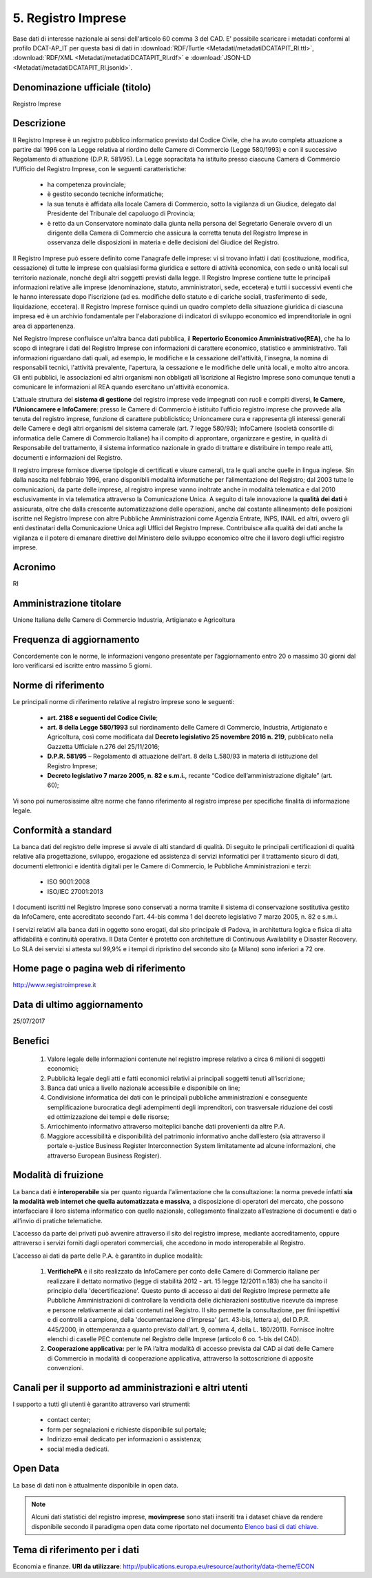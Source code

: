 5. Registro Imprese
===================

Base dati di interesse nazionale ai sensi dell'articolo 60 comma 3 del CAD.
E' possibile scaricare i metadati conformi al profilo DCAT-AP_IT per questa basi di dati in :download:`RDF/Turtle <Metadati/metadatiDCATAPIT_RI.ttl>`, :download:`RDF/XML <Metadati/metadatiDCATAPIT_RI.rdf>` e :download:`JSON-LD <Metadati/metadatiDCATAPIT_RI.jsonld>`.

Denominazione ufficiale (titolo)
--------------------------------
Registro Imprese


Descrizione
-----------
Il Registro Imprese è un registro pubblico informatico previsto dal Codice Civile, che ha avuto completa attuazione a partire dal 1996 con la Legge relativa al riordino delle Camere di Commercio (Legge 580/1993) e con il successivo Regolamento di attuazione (D.P.R. 581/95). La Legge sopracitata ha istituito presso ciascuna Camera di Commercio l'Ufficio del Registro Imprese, con le seguenti caratteristiche:

 + ha competenza provinciale;
 + è gestito secondo tecniche informatiche;
 + la sua tenuta è affidata alla locale Camera di Commercio, sotto la vigilanza di un Giudice, delegato dal Presidente del Tribunale del capoluogo di Provincia;
 + è retto da un Conservatore nominato dalla giunta nella persona del Segretario Generale ovvero di un dirigente della Camera di Commercio che assicura la corretta tenuta del Registro Imprese in osservanza delle disposizioni in materia e delle decisioni del Giudice del Registro.

Il Registro Imprese può essere definito come l'anagrafe delle imprese: vi si trovano infatti i dati (costituzione, modifica, cessazione) di tutte le imprese con qualsiasi forma giuridica e settore di attività economica, con sede o unità locali sul territorio nazionale, nonché degli altri soggetti previsti dalla legge. Il Registro Imprese contiene tutte le principali informazioni relative alle imprese (denominazione, statuto, amministratori, sede, eccetera) e tutti i successivi eventi che le hanno interessate dopo l'iscrizione (ad es. modifiche dello statuto e di cariche sociali, trasferimento di sede, liquidazione, eccetera). Il Registro Imprese fornisce quindi un quadro completo della situazione giuridica di ciascuna impresa ed è un archivio fondamentale per l'elaborazione di indicatori di sviluppo economico ed imprenditoriale in ogni area di appartenenza.

Nel Registro Imprese confluisce un'altra banca dati pubblica, il **Repertorio Economico Amministrativo(REA)**, che ha lo scopo di integrare i dati del Registro Imprese con informazioni di carattere economico, statistico e amministrativo. Tali informazioni riguardano dati quali, ad esempio, le modifiche e la cessazione dell'attività, l'insegna, la nomina di responsabili tecnici, l'attività prevalente, l'apertura, la cessazione e le modifiche delle unità locali, e molto altro ancora. Gli enti pubblici, le associazioni ed altri organismi non obbligati all'iscrizione al Registro Imprese sono comunque tenuti a comunicare le informazioni al REA quando esercitano un'attività economica.

L’attuale struttura del **sistema di gestione** del registro imprese vede impegnati con ruoli e compiti diversi, **le Camere, l’Unioncamere e InfoCamere**: presso le Camere di Commercio è istituito l’ufficio registro imprese che provvede alla tenuta del registro imprese, funzione di carattere pubblicistico; Unioncamere cura e rappresenta gli interessi generali delle Camere e degli altri organismi del sistema camerale (art. 7 legge 580/93); InfoCamere (società consortile di informatica delle Camere di Commercio Italiane) ha il compito di approntare, organizzare e gestire, in qualità di Responsabile del trattamento, il sistema informatico nazionale in grado di trattare e distribuire in tempo reale atti, documenti e informazioni del Registro.

Il registro imprese fornisce diverse tipologie di certificati e visure camerali, tra le quali anche quelle in lingua inglese.
Sin dalla nascita nel febbraio 1996, erano disponibili modalità informatiche per l’alimentazione del Registro; dal 2003 tutte le comunicazioni, da parte delle imprese, al registro imprese vanno inoltrate anche in modalità telematica e dal 2010 esclusivamente in via telematica attraverso la Comunicazione Unica. A seguito di tale innovazione la **qualità dei dati** è assicurata, oltre che dalla crescente automatizzazione delle operazioni, anche dal costante allineamento delle posizioni iscritte nel Registro Imprese con altre Pubbliche Amministrazioni come Agenzia Entrate, INPS, INAIL ed altri, ovvero gli enti destinatari della Comunicazione Unica agli Uffici del Registro Imprese. Contribuisce alla qualità dei dati anche la vigilanza e il potere di emanare direttive del Ministero dello sviluppo economico oltre che il lavoro degli uffici registro imprese.


Acronimo
--------
RI

Amministrazione titolare
------------------------
Unione Italiana delle Camere di Commercio Industria, Artigianato e Agricoltura


Frequenza di aggiornamento
--------------------------
Concordemente con le norme, le informazioni vengono presentate per l’aggiornamento  entro 20 o massimo 30 giorni dal loro verificarsi ed iscritte entro massimo 5 giorni.

Norme di riferimento
--------------------
Le principali norme di riferimento relative al registro imprese sono le seguenti:

  + **art. 2188 e seguenti del Codice Civile**;
  + **art. 8 della Legge 580/1993** sul riordinamento delle Camere di Commercio, Industria, Artigianato e Agricoltura, così come modificata dal **Decreto legislativo 25 novembre 2016 n. 219**, pubblicato nella Gazzetta Ufficiale n.276 del 25/11/2016;
  + **D.P.R. 581/95** – Regolamento di attuazione dell'art. 8 della L.580/93 in materia di istituzione del Registro Imprese;
  + **Decreto legislativo 7 marzo 2005, n. 82 e s.m.i.**, recante “Codice dell’amministrazione digitale” (art. 60);

Vi sono poi numerosissime altre norme che fanno riferimento al registro imprese per specifiche finalità di informazione legale.

Conformità a standard
---------------------
La banca dati del registro delle imprese si avvale di alti standard di qualità. Di seguito le principali certificazioni di qualità relative alla progettazione, sviluppo, erogazione ed assistenza di servizi informatici per il trattamento sicuro di dati, documenti elettronici e identità digitali per le Camere di Commercio, le Pubbliche Amministrazioni e terzi:

  + ISO 9001:2008
  + ISO/IEC 27001:2013

I documenti iscritti nel Registro Imprese sono conservati a norma tramite il sistema di conservazione sostitutiva gestito da InfoCamere, ente accreditato secondo l'art. 44-bis comma 1 del decreto legislativo 7 marzo 2005, n. 82 e s.m.i.

I servizi relativi alla banca dati in oggetto sono erogati, dal sito principale di Padova, in architettura logica e fisica di alta affidabilità e continuità operativa. Il Data Center è protetto con architetture di Continuous Availability e Disaster Recovery.
Lo SLA dei servizi si attesta sul 99,9% e i tempi di ripristino del secondo sito (a Milano) sono inferiori a 72 ore.


Home page o pagina web di riferimento
-------------------------------------
http://www.registroimprese.it

Data di ultimo aggiornamento
----------------------------
25/07/2017

Benefici
--------
  1.	Valore legale delle informazioni contenute nel registro imprese relativo a circa 6 milioni di soggetti economici;
  2.	Pubblicità legale degli atti e fatti economici relativi ai principali soggetti tenuti all’iscrizione;
  3.	Banca dati unica a livello nazionale accessibile e disponibile on line;
  4.	Condivisione informatica dei dati con le principali pubbliche amministrazioni e conseguente semplificazione burocratica degli adempimenti  degli imprenditori, con trasversale riduzione dei costi ed ottimizzazione dei tempi e delle risorse;
  5.	Arricchimento informativo attraverso molteplici banche dati provenienti da altre P.A.
  6.	Maggiore accessibilità e disponibilità del patrimonio informativo anche dall’estero (sia attraverso il portale e-justice Business Register Interconnection System limitatamente ad alcune informazioni, che attraverso European Business Register).


Modalità di fruizione
---------------------
La banca dati è **interoperabile** sia per quanto riguarda l'alimentazione che la consultazione: la norma prevede infatti **sia la modalità web internet che quella automatizzata e massiva**, a disposizione di operatori del mercato, che possono  interfacciare il loro sistema informatico con quello nazionale, collegamento finalizzato all’estrazione di documenti e dati o all’invio di pratiche telematiche.

L’accesso da parte dei privati può avvenire attraverso il sito del registro imprese, mediante accreditamento, oppure attraverso i servizi forniti dagli operatori  commerciali, che accedono in modo interoperabile al Registro.


L’accesso ai dati da parte delle P.A. è garantito in duplice modalità:

  1. **VerifichePA** è il sito realizzato da InfoCamere per conto delle Camere di Commercio italiane per realizzare il dettato normativo (legge di stabilità 2012 - art. 15 legge 12/2011 n.183) che ha sancito il principio della 'decertificazione'. Questo punto di accesso ai dati del Registro Imprese permette alle Pubbliche Amministrazioni di controllare la veridicità delle dichiarazioni sostitutive ricevute da imprese e persone relativamente ai dati contenuti nel Registro. Il sito permette la consultazione, per fini ispettivi e di controlli a campione, della 'documentazione d'impresa' (art. 43-bis, lettera a), del D.P.R. 445/2000, in ottemperanza a quanto previsto dall'art. 9, comma 4, della L. 180/2011). Fornisce inoltre elenchi di caselle PEC contenute nel Registro delle Imprese (articolo 6 co. 1-bis del CAD).
  2. **Cooperazione applicativa:** per le PA l’altra modalità di accesso prevista dal CAD ai dati delle Camere di Commercio in modalità di cooperazione applicativa, attraverso la sottoscrizione di apposite convenzioni.

Canali per il supporto ad amministrazioni e altri utenti
--------------------------------------------------------
l supporto a tutti gli utenti è garantito attraverso vari strumenti:

  + contact center;
  + form per segnalazioni e richieste disponibile sul portale;
  + Indirizzo email dedicato per informazioni o assistenza;
  + social media dedicati.

Open Data
---------
La base di dati non è attualmente disponibile in open data.

.. note::
  Alcuni dati statistici del registro imprese, **movimprese** sono stati inseriti tra i dataset chiave da rendere disponibile secondo il paradigma open data come riportato nel documento `Elenco basi di dati chiave <http://elenco-basi-di-dati-chiave.readthedocs.io/it/latest/>`__.

Tema di riferimento per i dati
------------------------------
Economia e finanze. **URI da utilizzare**: http://publications.europa.eu/resource/authority/data-theme/ECON
